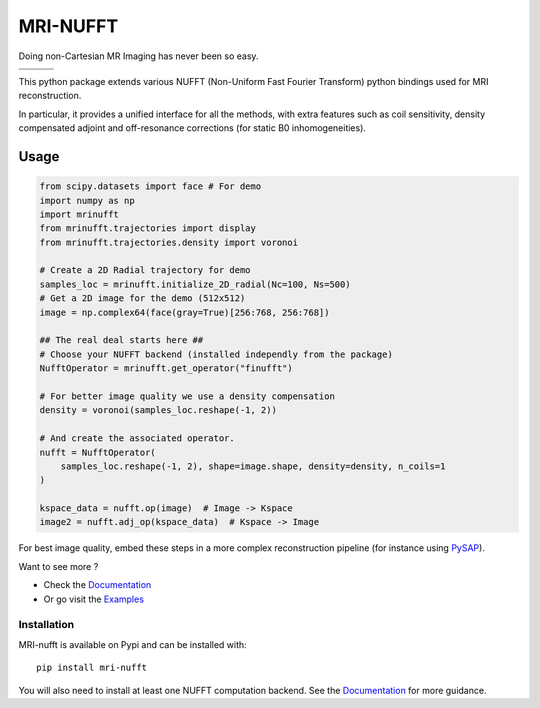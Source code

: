 =========
MRI-NUFFT
=========

Doing non-Cartesian MR Imaging has never been so easy.

.. list-table::
   :widths: 25 25 25
   :header-rows: 0

   * - .. image:: https://img.shields.io/badge/coverage-TBA-green
        :target: https://app.codecov.io/gh/mind-inria/mri-nufft
     - .. image:: https://github.com/mind-inria/mri-nufft/workflows/CI/badge.svg
     - .. image:: https://github.com/mind-inria/mri-nufft/workflows/CD/badge.svg
   * - .. image:: https://img.shields.io/badge/style-black-black
     - .. image:: https://img.shields.io/badge/docs-Sphinx-blue
        :target: https://mind-inria.github.io/mri-nufft
     - .. image:: https://img.shields.io/pypi/v/mri-nufft
        :target: https://pypi.org/project/mri-nufft/


This python package extends various NUFFT (Non-Uniform Fast Fourier Transform) python bindings used for MRI reconstruction.

In particular, it provides a unified interface for all the methods, with extra features such as coil sensitivity, density compensated adjoint and off-resonance corrections (for static B0 inhomogeneities).


Usage
=====

.. TODO use a include file directive.
.. code:: python

      from scipy.datasets import face # For demo
      import numpy as np
      import mrinufft
      from mrinufft.trajectories import display
      from mrinufft.trajectories.density import voronoi

      # Create a 2D Radial trajectory for demo
      samples_loc = mrinufft.initialize_2D_radial(Nc=100, Ns=500)
      # Get a 2D image for the demo (512x512)
      image = np.complex64(face(gray=True)[256:768, 256:768])

      ## The real deal starts here ##
      # Choose your NUFFT backend (installed independly from the package)
      NufftOperator = mrinufft.get_operator("finufft")

      # For better image quality we use a density compensation
      density = voronoi(samples_loc.reshape(-1, 2))

      # And create the associated operator.
      nufft = NufftOperator(
          samples_loc.reshape(-1, 2), shape=image.shape, density=density, n_coils=1
      )

      kspace_data = nufft.op(image)  # Image -> Kspace
      image2 = nufft.adj_op(kspace_data)  # Kspace -> Image


.. TODO Add image

For best image quality, embed these steps in a more complex reconstruction pipeline (for instance using `PySAP <https://github.com/CEA-COSMIC/pysap-mri>`_).

Want to see more ?

- Check the `Documentation <https://mind-inria.github.io/mri-nufft/>`_

- Or go visit the `Examples <https://mind-inria.github.io/mri-nufft/auto_examples/index.html>`_


Installation
------------

MRI-nufft is available on Pypi and can be installed with::

  pip install mri-nufft

You will also need to install at least one NUFFT computation backend. See the `Documentation <https://mind-inria.github.io/mri-nufft/getting_started.html#choosing-a-nufft-backend>`_ for more guidance.
